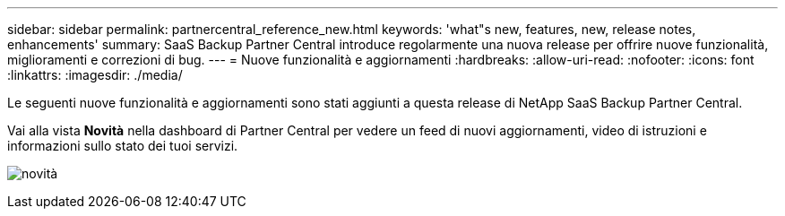 ---
sidebar: sidebar 
permalink: partnercentral_reference_new.html 
keywords: 'what"s new, features, new, release notes, enhancements' 
summary: SaaS Backup Partner Central introduce regolarmente una nuova release per offrire nuove funzionalità, miglioramenti e correzioni di bug. 
---
= Nuove funzionalità e aggiornamenti
:hardbreaks:
:allow-uri-read: 
:nofooter: 
:icons: font
:linkattrs: 
:imagesdir: ./media/


[role="lead"]
Le seguenti nuove funzionalità e aggiornamenti sono stati aggiunti a questa release di NetApp SaaS Backup Partner Central.

Vai alla vista *Novità* nella dashboard di Partner Central per vedere un feed di nuovi aggiornamenti, video di istruzioni e informazioni sullo stato dei tuoi servizi.

image:whats_new.png["novità"]
